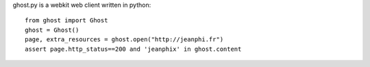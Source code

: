 ghost.py is a webkit web client written in python::

    from ghost import Ghost
    ghost = Ghost()
    page, extra_resources = ghost.open("http://jeanphi.fr")
    assert page.http_status==200 and 'jeanphix' in ghost.content

.. image:: https://travis-ci.org/jeanphix/Ghost.py.png
